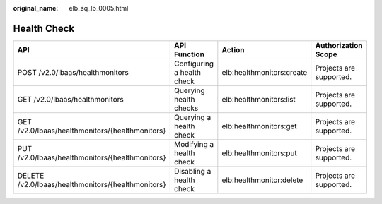 :original_name: elb_sq_lb_0005.html

.. _elb_sq_lb_0005:

Health Check
============

+----------------------------------------------------+----------------------------+---------------------------+-------------------------+
| API                                                | API Function               | Action                    | Authorization Scope     |
+====================================================+============================+===========================+=========================+
| POST /v2.0/lbaas/healthmonitors                    | Configuring a health check | elb:healthmonitors:create | Projects are supported. |
+----------------------------------------------------+----------------------------+---------------------------+-------------------------+
| GET /v2.0/lbaas/healthmonitors                     | Querying health checks     | elb:healthmonitors:list   | Projects are supported. |
+----------------------------------------------------+----------------------------+---------------------------+-------------------------+
| GET /v2.0/lbaas/healthmonitors/{healthmonitors}    | Querying a health check    | elb:healthmonitors:get    | Projects are supported. |
+----------------------------------------------------+----------------------------+---------------------------+-------------------------+
| PUT /v2.0/lbaas/healthmonitors/{healthmonitors}    | Modifying a health check   | elb:healthmonitors:put    | Projects are supported. |
+----------------------------------------------------+----------------------------+---------------------------+-------------------------+
| DELETE /v2.0/lbaas/healthmonitors/{healthmonitors} | Disabling a health check   | elb:healthmonitor:delete  | Projects are supported. |
+----------------------------------------------------+----------------------------+---------------------------+-------------------------+
